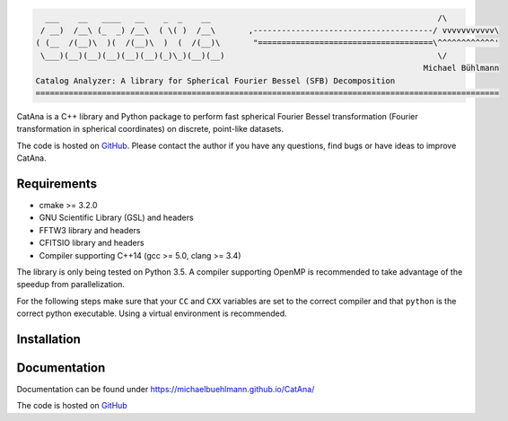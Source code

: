 .. code-block:: none

     ___    __   ____   __    _  _    __                                                /\
    / __)  /__\ (_  _) /__\  ( \( )  /__\       ,--------------------------------------/ vvvvvvvvvvv\
   ( (__  /(__)\  )(  /(__)\  )  (  /(__)\       "=====================================\^^^^^^^^^^^^'
    \___)(__)(__)(__)(__)(__)(_)\_)(__)(__)                                             \/
                                                                                     Michael Bühlmann
   Catalog Analyzer: A library for Spherical Fourier Bessel (SFB) Decomposition
   ==================================================================================================

CatAna is a C++ library and Python package to perform fast spherical Fourier Bessel transformation (Fourier transformation in spherical coordinates) on discrete, point-like datasets.

The code is hosted on `GitHub <https://github.com/michaelbuehlmann/CatAna>`_. Please contact the author if you have any questions, find bugs or have ideas to improve CatAna.


Requirements
============

- cmake >= 3.2.0
- GNU Scientific Library (GSL) and headers
- FFTW3 library and headers
- CFITSIO library and headers
- Compiler supporting C++14 (gcc >= 5.0, clang >= 3.4)

The library is only being tested on Python 3.5. A compiler supporting OpenMP is recommended to take advantage of the
speedup from parallelization.

For the following steps make sure that your ``CC`` and ``CXX`` variables are set to the correct compiler and that
``python`` is the correct python executable. Using a virtual environment is recommended.

Installation
============

.. code-block: bash

   pip install catana

Documentation
=============

Documentation can be found under `https://michaelbuehlmann.github.io/CatAna/ <https://michaelbuehlmann.github.io/CatAna/>`_

The code is hosted on `GitHub <https://github.com/michaelbuehlmann/CatAna>`_
